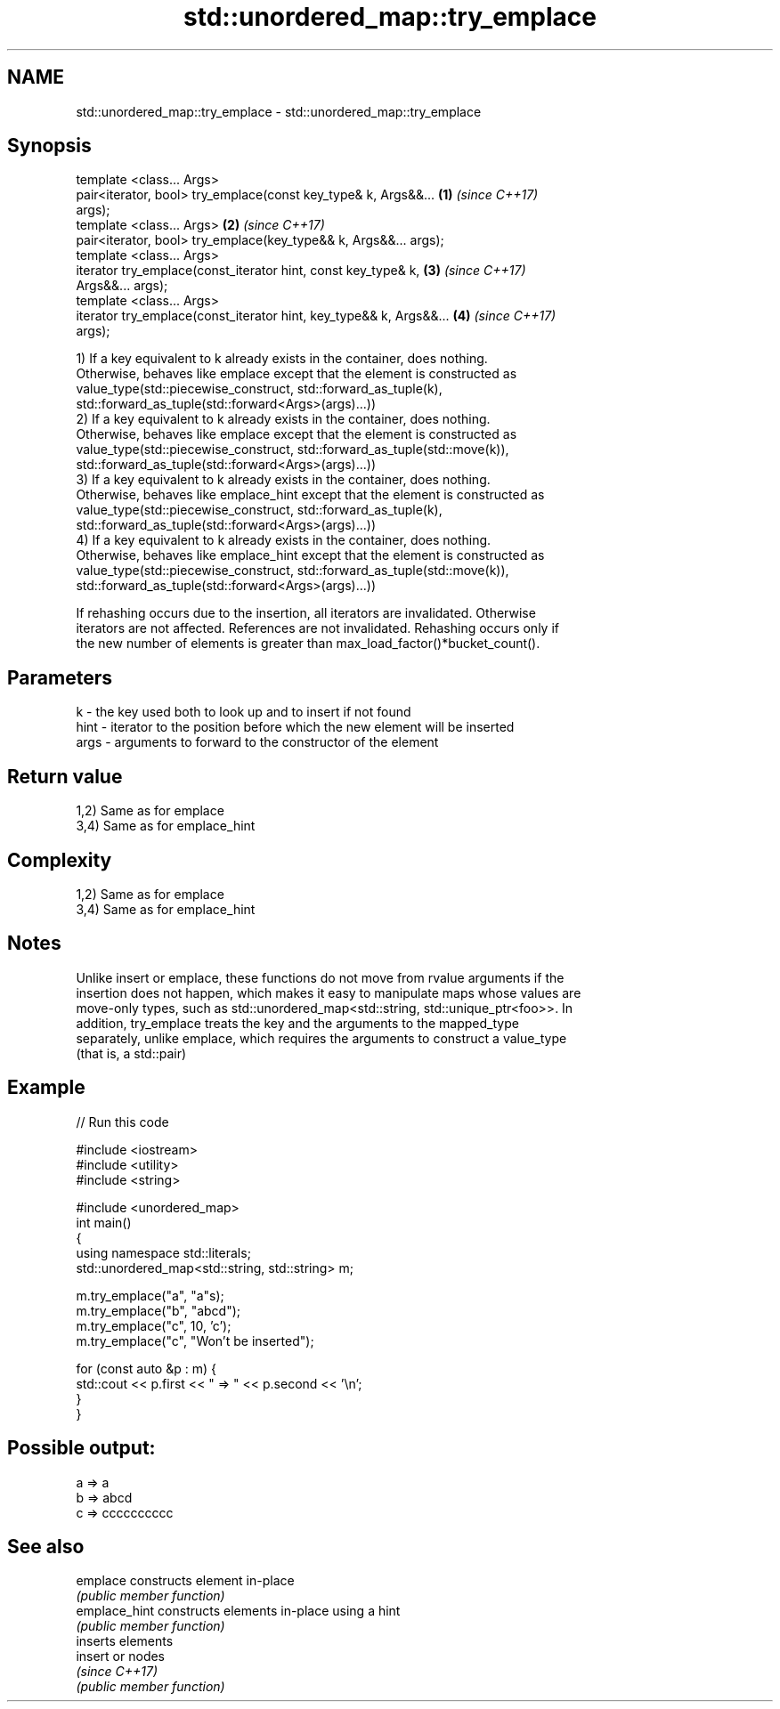 .TH std::unordered_map::try_emplace 3 "2021.11.17" "http://cppreference.com" "C++ Standard Libary"
.SH NAME
std::unordered_map::try_emplace \- std::unordered_map::try_emplace

.SH Synopsis
   template <class... Args>
   pair<iterator, bool> try_emplace(const key_type& k, Args&&...      \fB(1)\fP \fI(since C++17)\fP
   args);
   template <class... Args>                                           \fB(2)\fP \fI(since C++17)\fP
   pair<iterator, bool> try_emplace(key_type&& k, Args&&... args);
   template <class... Args>
   iterator try_emplace(const_iterator hint, const key_type& k,       \fB(3)\fP \fI(since C++17)\fP
   Args&&... args);
   template <class... Args>
   iterator try_emplace(const_iterator hint, key_type&& k, Args&&...  \fB(4)\fP \fI(since C++17)\fP
   args);

   1) If a key equivalent to k already exists in the container, does nothing.
   Otherwise, behaves like emplace except that the element is constructed as
   value_type(std::piecewise_construct, std::forward_as_tuple(k),
   std::forward_as_tuple(std::forward<Args>(args)...))
   2) If a key equivalent to k already exists in the container, does nothing.
   Otherwise, behaves like emplace except that the element is constructed as
   value_type(std::piecewise_construct, std::forward_as_tuple(std::move(k)),
   std::forward_as_tuple(std::forward<Args>(args)...))
   3) If a key equivalent to k already exists in the container, does nothing.
   Otherwise, behaves like emplace_hint except that the element is constructed as
   value_type(std::piecewise_construct, std::forward_as_tuple(k),
   std::forward_as_tuple(std::forward<Args>(args)...))
   4) If a key equivalent to k already exists in the container, does nothing.
   Otherwise, behaves like emplace_hint except that the element is constructed as
   value_type(std::piecewise_construct, std::forward_as_tuple(std::move(k)),
   std::forward_as_tuple(std::forward<Args>(args)...))

   If rehashing occurs due to the insertion, all iterators are invalidated. Otherwise
   iterators are not affected. References are not invalidated. Rehashing occurs only if
   the new number of elements is greater than max_load_factor()*bucket_count().

.SH Parameters

   k    - the key used both to look up and to insert if not found
   hint - iterator to the position before which the new element will be inserted
   args - arguments to forward to the constructor of the element

.SH Return value

   1,2) Same as for emplace
   3,4) Same as for emplace_hint

.SH Complexity

   1,2) Same as for emplace
   3,4) Same as for emplace_hint

.SH Notes

   Unlike insert or emplace, these functions do not move from rvalue arguments if the
   insertion does not happen, which makes it easy to manipulate maps whose values are
   move-only types, such as std::unordered_map<std::string, std::unique_ptr<foo>>. In
   addition, try_emplace treats the key and the arguments to the mapped_type
   separately, unlike emplace, which requires the arguments to construct a value_type
   (that is, a std::pair)

.SH Example


// Run this code

 #include <iostream>
 #include <utility>
 #include <string>

 #include <unordered_map>
 int main()
 {
     using namespace std::literals;
     std::unordered_map<std::string, std::string> m;

     m.try_emplace("a", "a"s);
     m.try_emplace("b", "abcd");
     m.try_emplace("c", 10, 'c');
     m.try_emplace("c", "Won't be inserted");

     for (const auto &p : m) {
         std::cout << p.first << " => " << p.second << '\\n';
     }
 }

.SH Possible output:

 a => a
 b => abcd
 c => cccccccccc

.SH See also

   emplace      constructs element in-place
                \fI(public member function)\fP
   emplace_hint constructs elements in-place using a hint
                \fI(public member function)\fP
                inserts elements
   insert       or nodes
                \fI(since C++17)\fP
                \fI(public member function)\fP

